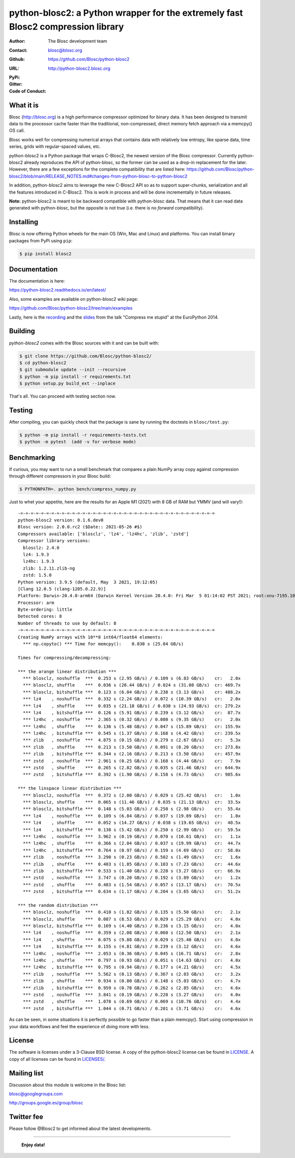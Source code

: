 python-blosc2: a Python wrapper for the extremely fast Blosc2 compression library
=================================================================================

:Author: The Blosc development team
:Contact: blosc@blosc.org
:Github: https://github.com/Blosc/python-blosc2
:URL: http://python-blosc2.blosc.org
:PyPi: |version|
:Gitter: |gitter|
:Code of Conduct: |Contributor Covenant|

.. |version| image:: https://img.shields.io/pypi/v/blosc.png
        :target: https://pypi.python.org/pypi/blosc
.. |anaconda| image:: https://anaconda.org/conda-forge/python-blosc2/badges/version.svg
        :target: https://anaconda.org/conda-forge/python-blosc2
.. |gitter| image:: https://badges.gitter.im/Blosc/c-blosc.svg
        :target: https://gitter.im/Blosc/c-blosc
.. |Contributor Covenant| image:: https://img.shields.io/badge/Contributor%20Covenant-v2.0%20adopted-ff69b4.svg
        :target: code_of_conduct.md


What it is
----------

Blosc (http://blosc.org) is a high performance compressor optimized for
binary data.  It has been designed to transmit data to the processor
cache faster than the traditional, non-compressed, direct memory fetch
approach via a memcpy() OS call.

Blosc works well for compressing numerical arrays that contains data
with relatively low entropy, like sparse data, time series, grids with
regular-spaced values, etc.

python-blosc2 is a Python package that wraps C-Blosc2, the newest version of
the Blosc compressor.  Currently python-blosc2 already reproduces the API of
python-blosc, so the former can be used as a drop-in replacement for the later.
However, there are a few exceptions for the complete compatibility that are listed
here:
https://github.com/Blosc/python-blosc2/blob/main/RELEASE_NOTES.md#changes-from-python-blosc-to-python-blosc2

In addition, python-blosc2 aims to leverage the new C-Blosc2 API so as to support
super-chunks, serialization and all the features introduced in C-Blosc2.
This is work in process and will be done incrementally in future releases.

**Note:** python-blosc2 is meant to be backward compatible with python-blosc data.
That means that it can read data generated with python-blosc, but the opposite
is not true (i.e. there is no *forward* compatibility).

Installing
----------

Blosc is now offering Python wheels for the main OS (Win, Mac and Linux) and platforms.
You can install binary packages from PyPi using ``pip``:

.. code-block:: console

    $ pip install blosc2

Documentation
-------------

The documentation is here:

https://python-blosc2.readthedocs.io/en/latest/

Also, some examples are available on python-blosc2 wiki page:

https://github.com/Blosc/python-blosc2/tree/main/examples

Lastly, here is the `recording
<https://www.youtube.com/watch?v=rilU44j_wUU&list=PLNkWzv63CorW83NY3U93gUar645jTXpJF&index=15>`_
and the `slides
<http://www.blosc.org/docs/haenel-ep14-compress-me-stupid.pdf>`_ from the talk
"Compress me stupid" at the EuroPython 2014.

Building
--------

`python-blosc2` comes with the Blosc sources with it and can be built with:

.. code-block:: console

    $ git clone https://github.com/Blosc/python-blosc2/
    $ cd python-blosc2
    $ git submodule update --init --recursive
    $ python -m pip install -r requirements.txt
    $ python setup.py build_ext --inplace

That's all. You can proceed with testing section now.

Testing
-------

After compiling, you can quickly check that the package is sane by
running the doctests in ``blosc/test.py``:

.. code-block:: console

    $ python -m pip install -r requirements-tests.txt
    $ python -m pytest  (add -v for verbose mode)

Benchmarking
------------

If curious, you may want to run a small benchmark that compares a plain
NumPy array copy against compression through different compressors in
your Blosc build:

.. code-block:: console

     $ PYTHONPATH=. python bench/compress_numpy.py

Just to whet your appetite, here are the results for an Apple M1 (2021)
with 8 GB of RAM but YMMV (and will vary!)::

    -=-=-=-=-=-=-=-=-=-=-=-=-=-=-=-=-=-=-=-=-=-=-=-=-=-=-=-=-=-=-=-=-=-=-=-=-=-=
    python-blosc2 version: 0.1.6.dev0
    Blosc version: 2.0.0.rc2 ($Date:: 2021-05-26 #$)
    Compressors available: ['blosclz', 'lz4', 'lz4hc', 'zlib', 'zstd']
    Compressor library versions:
      blosclz: 2.4.0
      lz4: 1.9.3
      lz4hc: 1.9.3
      zlib: 1.2.11.zlib-ng
      zstd: 1.5.0
    Python version: 3.9.5 (default, May  3 2021, 19:12:05)
    [Clang 12.0.5 (clang-1205.0.22.9)]
    Platform: Darwin-20.4.0-arm64 (Darwin Kernel Version 20.4.0: Fri Mar  5 01:14:02 PST 2021; root:xnu-7195.101.1~3/RELEASE_ARM64_T8101)
    Processor: arm
    Byte-ordering: little
    Detected cores: 8
    Number of threads to use by default: 8
    -=-=-=-=-=-=-=-=-=-=-=-=-=-=-=-=-=-=-=-=-=-=-=-=-=-=-=-=-=-=-=-=-=-=-=-=-=-=
    Creating NumPy arrays with 10**8 int64/float64 elements:
      *** np.copyto() *** Time for memcpy():	0.030 s	(25.04 GB/s)

    Times for compressing/decompressing:

    *** the arange linear distribution ***
      *** blosclz, noshuffle  ***  0.253 s (2.95 GB/s) / 0.109 s (6.83 GB/s)	cr:   2.0x
      *** blosclz, shuffle    ***  0.036 s (20.44 GB/s) / 0.024 s (31.08 GB/s)	cr: 469.7x
      *** blosclz, bitshuffle ***  0.123 s (6.04 GB/s) / 0.238 s (3.13 GB/s)	cr: 488.2x
      *** lz4    , noshuffle  ***  0.332 s (2.24 GB/s) / 0.072 s (10.39 GB/s)	cr:   2.0x
      *** lz4    , shuffle    ***  0.035 s (21.18 GB/s) / 0.030 s (24.93 GB/s)	cr: 279.2x
      *** lz4    , bitshuffle ***  0.126 s (5.91 GB/s) / 0.239 s (3.12 GB/s)	cr:  87.7x
      *** lz4hc  , noshuffle  ***  2.365 s (0.32 GB/s) / 0.080 s (9.35 GB/s)	cr:   2.0x
      *** lz4hc  , shuffle    ***  0.136 s (5.48 GB/s) / 0.047 s (15.89 GB/s)	cr: 155.9x
      *** lz4hc  , bitshuffle ***  0.545 s (1.37 GB/s) / 0.168 s (4.42 GB/s)	cr: 239.5x
      *** zlib   , noshuffle  ***  4.875 s (0.15 GB/s) / 0.279 s (2.67 GB/s)	cr:   5.3x
      *** zlib   , shuffle    ***  0.213 s (3.50 GB/s) / 0.091 s (8.20 GB/s)	cr: 273.8x
      *** zlib   , bitshuffle ***  0.344 s (2.16 GB/s) / 0.213 s (3.50 GB/s)	cr: 457.9x
      *** zstd   , noshuffle  ***  2.961 s (0.25 GB/s) / 0.168 s (4.44 GB/s)	cr:   7.9x
      *** zstd   , shuffle    ***  0.265 s (2.82 GB/s) / 0.035 s (21.46 GB/s)	cr: 644.9x
      *** zstd   , bitshuffle ***  0.392 s (1.90 GB/s) / 0.158 s (4.73 GB/s)	cr: 985.6x

    *** the linspace linear distribution ***
      *** blosclz, noshuffle  ***  0.372 s (2.00 GB/s) / 0.029 s (25.42 GB/s)	cr:   1.0x
      *** blosclz, shuffle    ***  0.065 s (11.46 GB/s) / 0.035 s (21.13 GB/s)	cr:  33.5x
      *** blosclz, bitshuffle ***  0.148 s (5.03 GB/s) / 0.250 s (2.98 GB/s)	cr:  55.4x
      *** lz4    , noshuffle  ***  0.109 s (6.84 GB/s) / 0.037 s (19.89 GB/s)	cr:   1.0x
      *** lz4    , shuffle    ***  0.052 s (14.27 GB/s) / 0.038 s (19.65 GB/s)	cr:  40.5x
      *** lz4    , bitshuffle ***  0.138 s (5.42 GB/s) / 0.250 s (2.99 GB/s)	cr:  59.5x
      *** lz4hc  , noshuffle  ***  3.962 s (0.19 GB/s) / 0.070 s (10.61 GB/s)	cr:   1.1x
      *** lz4hc  , shuffle    ***  0.366 s (2.04 GB/s) / 0.037 s (19.99 GB/s)	cr:  44.7x
      *** lz4hc  , bitshuffle ***  0.764 s (0.97 GB/s) / 0.159 s (4.69 GB/s)	cr:  58.0x
      *** zlib   , noshuffle  ***  3.290 s (0.23 GB/s) / 0.502 s (1.49 GB/s)	cr:   1.6x
      *** zlib   , shuffle    ***  0.403 s (1.85 GB/s) / 0.103 s (7.23 GB/s)	cr:  44.6x
      *** zlib   , bitshuffle ***  0.533 s (1.40 GB/s) / 0.228 s (3.27 GB/s)	cr:  66.9x
      *** zstd   , noshuffle  ***  3.747 s (0.20 GB/s) / 0.192 s (3.89 GB/s)	cr:   1.2x
      *** zstd   , shuffle    ***  0.483 s (1.54 GB/s) / 0.057 s (13.17 GB/s)	cr:  70.5x
      *** zstd   , bitshuffle ***  0.634 s (1.17 GB/s) / 0.204 s (3.65 GB/s)	cr:  51.2x

    *** the random distribution ***
      *** blosclz, noshuffle  ***  0.410 s (1.82 GB/s) / 0.135 s (5.50 GB/s)	cr:   2.1x
      *** blosclz, shuffle    ***  0.087 s (8.53 GB/s) / 0.029 s (25.29 GB/s)	cr:   4.0x
      *** blosclz, bitshuffle ***  0.169 s (4.40 GB/s) / 0.236 s (3.15 GB/s)	cr:   4.0x
      *** lz4    , noshuffle  ***  0.359 s (2.08 GB/s) / 0.060 s (12.50 GB/s)	cr:   2.1x
      *** lz4    , shuffle    ***  0.075 s (9.88 GB/s) / 0.029 s (25.40 GB/s)	cr:   4.0x
      *** lz4    , bitshuffle ***  0.155 s (4.81 GB/s) / 0.239 s (3.12 GB/s)	cr:   4.6x
      *** lz4hc  , noshuffle  ***  2.053 s (0.36 GB/s) / 0.045 s (16.71 GB/s)	cr:   2.8x
      *** lz4hc  , shuffle    ***  0.797 s (0.93 GB/s) / 0.051 s (14.63 GB/s)	cr:   4.0x
      *** lz4hc  , bitshuffle ***  0.795 s (0.94 GB/s) / 0.177 s (4.21 GB/s)	cr:   4.5x
      *** zlib   , noshuffle  ***  5.562 s (0.13 GB/s) / 0.367 s (2.03 GB/s)	cr:   3.2x
      *** zlib   , shuffle    ***  0.934 s (0.80 GB/s) / 0.148 s (5.03 GB/s)	cr:   4.7x
      *** zlib   , bitshuffle ***  0.959 s (0.78 GB/s) / 0.262 s (2.85 GB/s)	cr:   4.6x
      *** zstd   , noshuffle  ***  3.841 s (0.19 GB/s) / 0.228 s (3.27 GB/s)	cr:   4.0x
      *** zstd   , shuffle    ***  1.078 s (0.69 GB/s) / 0.069 s (10.76 GB/s)	cr:   4.4x
      *** zstd   , bitshuffle ***  1.044 s (0.71 GB/s) / 0.201 s (3.71 GB/s)	cr:   4.6x

As can be seen, in some situations it is perfectly possible to go faster than a plain memcpy().
Start using compression in your data workflows and feel the experience of doing more with less.


License
-------

The software is licenses under a 3-Clause BSD license. A copy of the
python-blosc2 license can be found in `LICENSE <https://github.com/Blosc/python-blosc2/tree/main/LICENSE>`_. A copy of all licenses can be
found in `LICENSES/ <https://github.com/Blosc/python-blosc2/blob/main/LICENSES>`_.

Mailing list
------------

Discussion about this module is welcome in the Blosc list:

blosc@googlegroups.com

http://groups.google.es/group/blosc

Twitter fee
-----------

Please follow @Blosc2 to get informed about the latest developments.

----

  **Enjoy data!**
